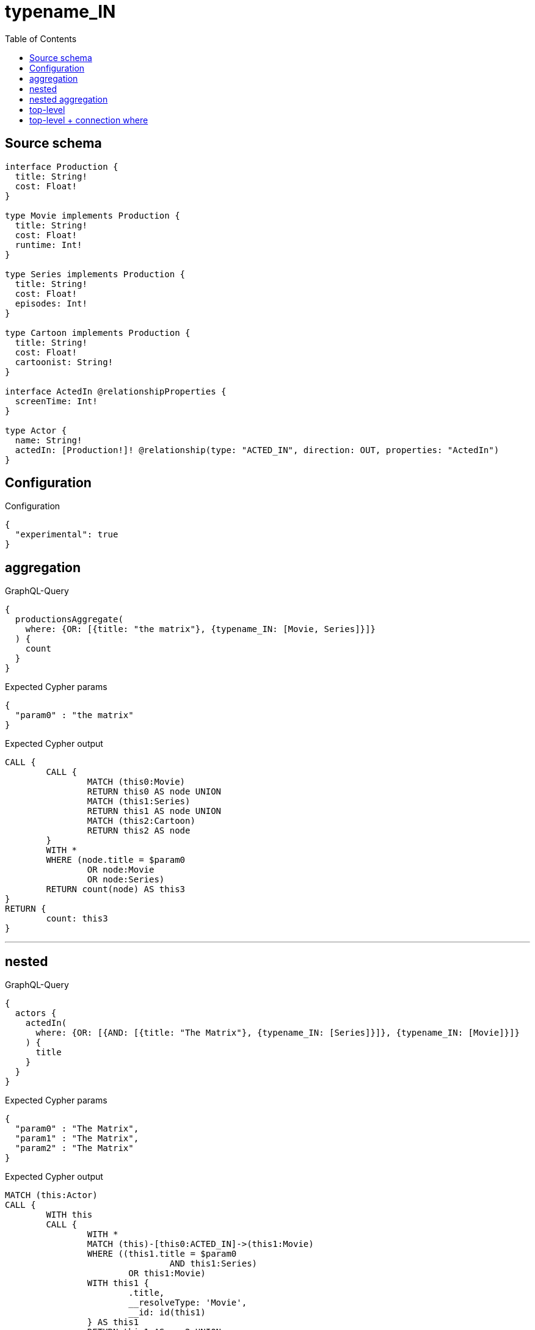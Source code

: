 :toc:

= typename_IN

== Source schema

[source,graphql,schema=true]
----
interface Production {
  title: String!
  cost: Float!
}

type Movie implements Production {
  title: String!
  cost: Float!
  runtime: Int!
}

type Series implements Production {
  title: String!
  cost: Float!
  episodes: Int!
}

type Cartoon implements Production {
  title: String!
  cost: Float!
  cartoonist: String!
}

interface ActedIn @relationshipProperties {
  screenTime: Int!
}

type Actor {
  name: String!
  actedIn: [Production!]! @relationship(type: "ACTED_IN", direction: OUT, properties: "ActedIn")
}
----

== Configuration

.Configuration
[source,json,schema-config=true]
----
{
  "experimental": true
}
----

== aggregation

.GraphQL-Query
[source,graphql]
----
{
  productionsAggregate(
    where: {OR: [{title: "the matrix"}, {typename_IN: [Movie, Series]}]}
  ) {
    count
  }
}
----

.Expected Cypher params
[source,json]
----
{
  "param0" : "the matrix"
}
----

.Expected Cypher output
[source,cypher]
----
CALL {
	CALL {
		MATCH (this0:Movie)
		RETURN this0 AS node UNION
		MATCH (this1:Series)
		RETURN this1 AS node UNION
		MATCH (this2:Cartoon)
		RETURN this2 AS node
	}
	WITH *
	WHERE (node.title = $param0
		OR node:Movie
		OR node:Series)
	RETURN count(node) AS this3
}
RETURN {
	count: this3
}
----

'''

== nested

.GraphQL-Query
[source,graphql]
----
{
  actors {
    actedIn(
      where: {OR: [{AND: [{title: "The Matrix"}, {typename_IN: [Series]}]}, {typename_IN: [Movie]}]}
    ) {
      title
    }
  }
}
----

.Expected Cypher params
[source,json]
----
{
  "param0" : "The Matrix",
  "param1" : "The Matrix",
  "param2" : "The Matrix"
}
----

.Expected Cypher output
[source,cypher]
----
MATCH (this:Actor)
CALL {
	WITH this
	CALL {
		WITH *
		MATCH (this)-[this0:ACTED_IN]->(this1:Movie)
		WHERE ((this1.title = $param0
				AND this1:Series)
			OR this1:Movie)
		WITH this1 {
			.title,
			__resolveType: 'Movie',
			__id: id(this1)
		} AS this1
		RETURN this1 AS var2 UNION
		WITH *
		MATCH (this)-[this3:ACTED_IN]->(this4:Series)
		WHERE ((this4.title = $param1
				AND this4:Series)
			OR this4:Movie)
		WITH this4 {
			.title,
			__resolveType: 'Series',
			__id: id(this4)
		} AS this4
		RETURN this4 AS var2 UNION
		WITH *
		MATCH (this)-[this5:ACTED_IN]->(this6:Cartoon)
		WHERE ((this6.title = $param2
				AND this6:Series)
			OR this6:Movie)
		WITH this6 {
			.title,
			__resolveType: 'Cartoon',
			__id: id(this6)
		} AS this6
		RETURN this6 AS var2
	}
	WITH var2
	RETURN collect(var2) AS var2
}
RETURN this {
	actedIn: var2
} AS this
----

'''

== nested aggregation

.GraphQL-Query
[source,graphql]
----
{
  actors {
    actedInAggregate(where: {typename_IN: [Movie, Series]}) {
      count
    }
  }
}
----

.Expected Cypher params
[source,json]
----
{ }
----

.Expected Cypher output
[source,cypher]
----
MATCH (this:Actor)
CALL {
	WITH this
	CALL {
		WITH this
		MATCH (this)-[this0:ACTED_IN]->(this1:Movie)
		RETURN this1 AS node, this0 AS edge UNION
		WITH this
		MATCH (this)-[this2:ACTED_IN]->(this3:Series)
		RETURN this3 AS node, this2 AS edge UNION
		WITH this
		MATCH (this)-[this4:ACTED_IN]->(this5:Cartoon)
		RETURN this5 AS node, this4 AS edge
	}
	WITH *
	WHERE (node:Movie
		OR node:Series)
	RETURN count(node) AS this6
}
RETURN this {
	actedInAggregate: {
		count: this6
	}
} AS this
----

'''

== top-level

.GraphQL-Query
[source,graphql]
----
{
  productions(
    where: {OR: [{AND: [{title: "The Matrix"}, {typename_IN: [Series]}]}, {typename_IN: [Movie]}]}
  ) {
    title
  }
}
----

.Expected Cypher params
[source,json]
----
{
  "param0" : "The Matrix",
  "param1" : "The Matrix",
  "param2" : "The Matrix"
}
----

.Expected Cypher output
[source,cypher]
----
CALL {
	MATCH (this0:Movie)
	WHERE ((this0.title = $param0
			AND this0:Series)
		OR this0:Movie)
	WITH this0 {
		.title,
		__resolveType: 'Movie',
		__id: id(this0)
	} AS this0
	RETURN this0 AS this UNION
	MATCH (this1:Series)
	WHERE ((this1.title = $param1
			AND this1:Series)
		OR this1:Movie)
	WITH this1 {
		.title,
		__resolveType: 'Series',
		__id: id(this1)
	} AS this1
	RETURN this1 AS this UNION
	MATCH (this2:Cartoon)
	WHERE ((this2.title = $param2
			AND this2:Series)
		OR this2:Movie)
	WITH this2 {
		.title,
		__resolveType: 'Cartoon',
		__id: id(this2)
	} AS this2
	RETURN this2 AS this
}
WITH this
RETURN this AS this
----

'''

== top-level + connection where

.GraphQL-Query
[source,graphql]
----
{
  actors(
    where: {actedInConnection_SOME: {OR: [{edge: {screenTime: 2}}, {node: {OR: [{title: "The Matrix"}, {typename_IN: [Series]}]}}]}}
  ) {
    actedIn {
      title
    }
  }
}
----

.Expected Cypher params
[source,json]
----
{
  "param0" : 2,
  "param1" : "The Matrix"
}
----

.Expected Cypher output
[source,cypher]
----
MATCH (this:Actor)
WHERE EXISTS {
	MATCH (this)-[this0:ACTED_IN]->(this1)
	WHERE ((this0.screenTime = $param0
			OR this1.title = $param1
			OR this1:Series)
		AND (this1:Movie
			OR this1:Series
			OR this1:Cartoon))
}
CALL {
	WITH this
	CALL {
		WITH *
		MATCH (this)-[this2:ACTED_IN]->(this3:Movie)
		WITH this3 {
			.title,
			__resolveType: 'Movie',
			__id: id(this3)
		} AS this3
		RETURN this3 AS var4 UNION
		WITH *
		MATCH (this)-[this5:ACTED_IN]->(this6:Series)
		WITH this6 {
			.title,
			__resolveType: 'Series',
			__id: id(this6)
		} AS this6
		RETURN this6 AS var4 UNION
		WITH *
		MATCH (this)-[this7:ACTED_IN]->(this8:Cartoon)
		WITH this8 {
			.title,
			__resolveType: 'Cartoon',
			__id: id(this8)
		} AS this8
		RETURN this8 AS var4
	}
	WITH var4
	RETURN collect(var4) AS var4
}
RETURN this {
	actedIn: var4
} AS this
----

'''

